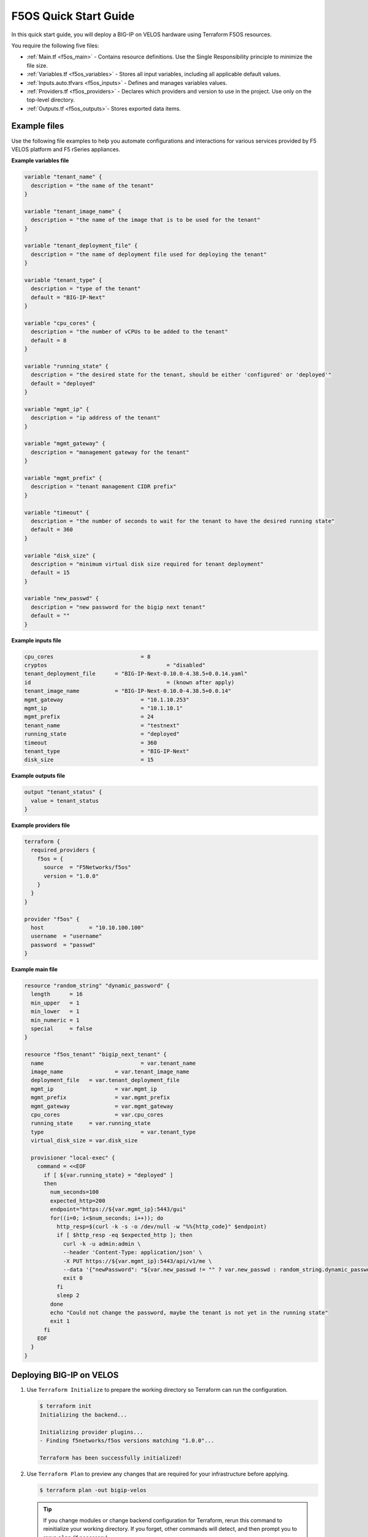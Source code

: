 F5OS Quick Start Guide
=============================

In this quick start guide, you will deploy a BIG-IP on VELOS hardware using Terraform F5OS resources.

You require the following five files:

- :ref:`Main.tf <f5os_main>` - Contains resource definitions. Use the Single Responsibility principle to minimize the file size.
- :ref:`Variables.tf <f5os_variables>` - Stores all input variables, including all applicable default values.
- :ref:`Inputs.auto.tfvars <f5os_inputs>` - Defines and manages variables values.
- :ref:`Providers.tf <f5os_providers>` - Declares which providers and version to use in the project. Use only on the top-level directory.
- :ref:`Outputs.tf <f5os_outputs>`- Stores exported data items.

.. _f5os_examples:

Example files
----------------------

Use the following file examples to help you automate configurations and interactions for various services
provided by F5 VELOS platform and F5 rSeries appliances.

.. _f5os_variables:

**Example variables file**

.. code-block:: javascript

    variable "tenant_name" {
      description = "the name of the tenant"
    }

    variable "tenant_image_name" {
      description = "the name of the image that is to be used for the tenant"
    }

    variable "tenant_deployment_file" {
      description = "the name of deployment file used for deploying the tenant"
    }

    variable "tenant_type" {
      description = "type of the tenant"
      default = "BIG-IP-Next"
    }

    variable "cpu_cores" {
      description = "the number of vCPUs to be added to the tenant"
      default = 8
    }

    variable "running_state" {
      description = "the desired state for the tenant, should be either 'configured' or 'deployed'"
      default = "deployed"
    }

    variable "mgmt_ip" {
      description = "ip address of the tenant"
    }

    variable "mgmt_gateway" {
      description = "management gateway for the tenant"
    }

    variable "mgmt_prefix" {
      description = "tenant management CIDR prefix"
    }

    variable "timeout" {
      description = "the number of seconds to wait for the tenant to have the desired running state"
      default = 360
    }

    variable "disk_size" {
      description = "minimum virtual disk size required for tenant deployment"
      default = 15
    }

    variable "new_passwd" {
      description = "new password for the bigip next tenant"
      default = ""
    }

.. _f5os_inputs:

**Example inputs file**

.. code-block:: javascript

    cpu_cores 				= 8
    cryptos		 			= "disabled"
    tenant_deployment_file 	= "BIG-IP-Next-0.10.0-4.38.5+0.0.14.yaml"
    id 						= (known after apply)
    tenant_image_name 		= "BIG-IP-Next-0.10.0-4.38.5+0.0.14"
    mgmt_gateway 			= "10.1.10.253"
    mgmt_ip 				= "10.1.10.1"
    mgmt_prefix 			= 24
    tenant_name 			= "testnext"
    running_state 			= "deployed"
    timeout 				= 360
    tenant_type 			= "BIG-IP-Next"
    disk_size 				= 15

.. _f5os_outputs:

**Example outputs file**

.. code-block:: javascript

    output "tenant_status" {
      value = tenant_status
    }

.. _f5os_providers:

**Example providers file**

.. code-block:: javascript

    terraform {
      required_providers {
        f5os = {
          source  = "F5Networks/f5os"
          version = "1.0.0"
        }
      }
    }

    provider "f5os" {
      host 		= "10.10.100.100"
      username 	= "username"
      password 	= "passwd"
    }

.. _f5os_main:

**Example main file**

.. code-block:: javascript

    resource "random_string" "dynamic_password" {
      length      = 16
      min_upper   = 1
      min_lower   = 1
      min_numeric = 1
      special     = false
    }

    resource "f5os_tenant" "bigip_next_tenant" {
      name 				= var.tenant_name
      image_name 		= var.tenant_image_name
      deployment_file 	= var.tenant_deployment_file
      mgmt_ip 			= var.mgmt_ip
      mgmt_prefix 		= var.mgmt_prefix
      mgmt_gateway 		= var.mgmt_gateway
      cpu_cores 		= var.cpu_cores
      running_state 	= var.running_state
      type 				= var.tenant_type
      virtual_disk_size = var.disk_size

      provisioner "local-exec" {
        command = <<EOF
          if [ ${var.running_state} = "deployed" ]
          then
            num_seconds=100
            expected_http=200
            endpoint="https://${var.mgmt_ip}:5443/gui"
            for((i=0; i<$num_seconds; i++)); do
              http_resp=$(curl -k -s -o /dev/null -w "%%{http_code}" $endpoint)
              if [ $http_resp -eq $expected_http ]; then
                curl -k -u admin:admin \
                --header 'Content-Type: application/json' \
                -X PUT https://${var.mgmt_ip}:5443/api/v1/me \
                --data '{"newPassword": "${var.new_passwd != "" ? var.new_passwd : random_string.dynamic_password.result}", "currentPassword": "admin"}'
                exit 0
              fi
              sleep 2
            done
            echo "Could not change the password, maybe the tenant is not yet in the running state"
            exit 1
          fi
        EOF
      }
    }

.. _f5os_deploy:

Deploying BIG-IP on VELOS
---------------------------

1. Use ``Terraform Initialize`` to prepare the working directory so Terraform can run the configuration.

   .. code-block:: console

      $ terraform init
      Initializing the backend...

      Initializing provider plugins...
      - Finding f5networks/f5os versions matching "1.0.0"...

      Terraform has been successfully initialized!

2. Use ``Terraform Plan`` to preview any changes that are required for your infrastructure before applying.

   .. code-block:: console

      $ terraform plan -out bigip-velos

   .. tip::

      If you change modules or change backend configuration for Terraform,
      rerun this command to reinitialize your working directory. If you forget, other
      commands will detect, and then prompt you to rerun ``plan`` (if necessary).

   Terraform uses the selected providers to generate the following example execution plan. Resource actions are indicated with
   the ``+ create`` symbols.

   .. code-block:: console

      # f5os_tenant.bigip_next_tenant will be created
      + resource "f5os_tenant" "bigip_next_tenant" {
              + cpu_cores = 8
              + cryptos = "disabled"
              + deployment_file = "BIG-IP-Next-0.10.0-4.38.5+0.0.14.yaml"
              + id = (known after apply)
              + image_name = "BIG-IP-Next-0.10.0-4.38.5+0.0.14"
              + mgmt_gateway = "10.1.10.253"
              + mgmt_ip = "10.1.10.1"
              + mgmt_prefix = 24
              + name = "testnext"
              + running_state = "deployed"
              + status = (known after apply)
              + timeout = 360
              + type = "BIG-IP-Next"
              + virtual_disk_size = 15
 	          }
      # random_string.dynamic_password will be created
      + resource "random_string" "dynamic_password" {
              + id = (known after apply)
              + length = 16
              + lower = true
              + min_lower = 1
              + min_numeric = 1
              + min_special = 0
              + min_upper = 1
              + number = true
              + numeric = true
              + result = (known after apply)
              + special = false
              + upper = true
            }

      Plan: 2 to add, 0 to change, 0 to destroy.
      Changes to Outputs: ``+ tenant_status = (known after apply)``

   a. Use ``bigip-velos`` to save your plan.

3. Use ``Terraform Apply`` to execute the changes defined by your Terraform configuration and create, update, or destroy resources.
   To perform exactly the previous example actions, run the following command to apply the plan.

   ``terraform apply "bigip-velos"``

   For example:

   .. code-block:: console

        $ terraform apply "bigip-velos"
        random_string.dynamic_password: Creating...
        random_string.dynamic_password: Creation complete after 0s [id=TlROhi9CjZVUPq6E]
        f5os_tenant.bigip_next_tenant: Creating...
        f5os_tenant.bigip_next_tenant: Still creating... [10s elapsed]
        f5os_tenant.bigip_next_tenant: Still creating... [20s elapsed]
        f5os_tenant.bigip_next_tenant: Still creating... [30s elapsed]
        f5os_tenant.bigip_next_tenant: Still creating... [40s elapsed]
        f5os_tenant.bigip_next_tenant: Still creating... [50s elapsed]
        f5os_tenant.bigip_next_tenant: Still creating... [1m0s elapsed]
        f5os_tenant.bigip_next_tenant: Still creating... [1m10s elapsed]
        f5os_tenant.bigip_next_tenant: Still creating... [1m20s elapsed]
        f5os_tenant.bigip_next_tenant: Provisioning with 'local-exec'...
        f5os_tenant.bigip_next_tenant (local-exec): Executing: ["/bin/sh" "-c" " if [ deployed = \"deployed\" ]\n then\n num_seconds=100\n expected_http=200\n endpoint=\"https://10.1.10.1:5443/gui\"\n for((i=0; i<$num_seconds; i++)); do\n http_resp=$(curl -k -s -o /dev/null -w \"%{http_code}\" $endpoint)\n if [ $http_resp -eq $expected_http ]; then\n curl -k -u admin:admin \\\n --header 'Content-Type: application/json' \\\n -X PUT https://10.1.10.1:5443/api/v1/me \\\n --data '{\"newPassword\": \"F5site02\", \"currentPassword\": \"admin\"}'\n exit 0\n fi\n sleep 2\n done\n echo \"Could not change the password, maybe the tenant is not yet in the running state\"\n exit 1\n fi\n"]
        f5os_tenant.bigip_next_tenant: Still creating... [1m30s elapsed]
        f5os_tenant.bigip_next_tenant: Still creating... [1m40s elapsed]
        f5os_tenant.bigip_next_tenant: Still creating... [1m50s elapsed]
        f5os_tenant.bigip_next_tenant: Still creating... [2m0s elapsed]
        f5os_tenant.bigip_next_tenant: Still creating... [2m10s elapsed]
        f5os_tenant.bigip_next_tenant: Still creating... [2m20s elapsed]
        f5os_tenant.bigip_next_tenant: Still creating... [2m30s elapsed]
        f5os_tenant.bigip_next_tenant: Still creating... [2m40s elapsed]
        f5os_tenant.bigip_next_tenant: Still creating... [2m50s elapsed]
        f5os_tenant.bigip_next_tenant: Still creating... [3m0s elapsed]
        f5os_tenant.bigip_next_tenant: Still creating... [3m10s elapsed]
        f5os_tenant.bigip_next_tenant: Still creating... [3m20s elapsed]
        f5os_tenant.bigip_next_tenant: Still creating... [3m30s elapsed]
        f5os_tenant.bigip_next_tenant: Still creating... [3m40s elapsed]
        f5os_tenant.bigip_next_tenant (local-exec):	  % Total	 % Received	% Xferd	Average Speed	Time	Time	Time	Current
        f5os_tenant.bigip_next_tenant (local-exec):    								Dload  Upload 	Total 	Spent 	Left 	Speed
        f5os_tenant.bigip_next_tenant (local-exec):   0     0	 0     0 	0 	  0 	0 	   0 --:--:-- --:--:-- --:--:--      0
        f5os_tenant.bigip_next_tenant (local-exec):   0     0	 0     0 	0 	  0 	0 	   0 --:--:-- --:--:-- --:--:--      0
        f5os_tenant.bigip_next_tenant (local-exec): 100    55    0     0  100    55 	0 	  36  0:00:01  0:00:01 --:--:--     36
        f5os_tenant.bigip_next_tenant: Creation complete after 3m42s [id=testnext]

        Apply complete! Resources: 2 added, 0 changed, 0 destroyed.

        Outputs:

        tenant_status = "Configured"









What’s Next?

- |f5_terraform_F5OSgithub|
- :doc:`Support <../support>`











.. |f5_terraform_F5OSgithub| raw:: html

   <a href="https://github.com/F5Networks/terraform-provider-F5OS" target="_blank">GitHub</a>